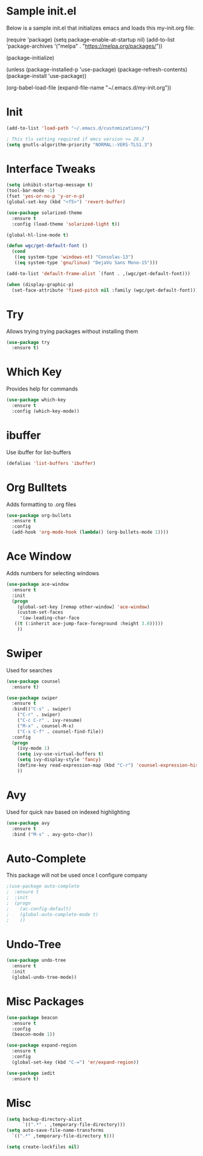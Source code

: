 #+STARTUP: overview
* Sample init.el
  Below is a sample init.el that initializes emacs and loads this my-init.org file:

  (require 'package)
  (setq package-enable-at-startup nil)
  (add-to-list 'package-archives
  '("melpa" . "https://melpa.org/packages/"))

  (package-initialize)

  (unless (package-installed-p 'use-package)
  (package-refresh-contents)
  (package-install 'use-package))

  (org-babel-load-file (expand-file-name "~/.emacs.d/my-init.org"))

* Init
  #+BEGIN_SRC emacs-lisp
    (add-to-list 'load-path "~/.emacs.d/customizations/")

    ; This tls setting required if emcs version >= 26.3
    (setq gnutls-algorithm-priority "NORMAL:-VERS-TLS1.3")

  #+END_SRC
* Interface Tweaks
  #+BEGIN_SRC emacs-lisp
    (setq inhibit-startup-message t)
    (tool-bar-mode -1)
    (fset 'yes-or-no-p 'y-or-n-p)
    (global-set-key (kbd "<f5>") 'revert-buffer)

    (use-package solarized-theme
      :ensure t
      :config (load-theme 'solarized-light t))

    (global-hl-line-mode t)

    (defun wgc/get-default-font ()
      (cond
       ((eq system-type 'windows-nt) "Consolas-13")
       ((eq system-type 'gnu/linux) "DejaVu Sans Mono-15")))

    (add-to-list 'default-frame-alist `(font . ,(wgc/get-default-font)))

    (when (display-graphic-p)
      (set-face-attribute 'fixed-pitch nil :family (wgc/get-default-font)))

  #+END_SRC

* Try
  Allows trying trying packages without installing them
  #+BEGIN_SRC emacs-lisp
    (use-package try
      :ensure t)
  #+END_SRC
* Which Key
  Provides help for commands
  #+BEGIN_SRC emacs-lisp
  (use-package which-key
    :ensure t
    :config (which-key-mode))

  #+END_SRC
* ibuffer
  Use ibuffer for list-buffers
  #+BEGIN_SRC emacs-lisp
  (defalias 'list-buffers 'ibuffer)
  #+END_SRC
* Org Bulltets
  Adds formatting to .org files
  #+BEGIN_SRC emacs-lisp
  (use-package org-bullets
    :ensure t
    :config
    (add-hook 'org-mode-hook (lambda() (org-bullets-mode 1))))
  #+END_SRC
* Ace Window
  Adds numbers for selecting windows
  #+BEGIN_SRC emacs-lisp
  (use-package ace-window
    :ensure t
    :init
    (progn
      (global-set-key [remap other-window] 'ace-window)
      (custom-set-faces
       '(aw-leading-char-face
	 ((t (:inherit ace-jump-face-foreground :height 3.0)))))
      ))
  #+END_SRC
* Swiper
  Used for searches
  #+BEGIN_SRC emacs-lisp
  (use-package counsel
    :ensure t)

  (use-package swiper
    :ensure t
    :bind(("C-s" . swiper)
	  ("C-r" . swiper)
	  ("C-c C-r" . ivy-resume)
	  ("M-x" . counsel-M-x)
	  ("C-x C-f" . counsel-find-file))
    :config
    (progn
      (ivy-mode 1)
      (setq ivy-use-virtual-buffers t)
      (setq ivy-display-style 'fancy)
      (define-key read-expression-map (kbd "C-r") 'counsel-expression-history)
      ))
  #+END_SRC

* Avy
  Used for quick nav based on indexed highlighting
  #+BEGIN_SRC emacs-lisp
  (use-package avy
    :ensure t
    :bind ("M-s" . avy-goto-char))
  #+END_SRC
* Auto-Complete
  This package will not be used once I configure company
  #+BEGIN_SRC emacs-lisp
  ;(use-package auto-complete
  ;  :ensure t
  ;  :init
  ;  (progn
  ;    (ac-config-default)
  ;    (global-auto-complete-mode t)
  ;    ))
  #+END_SRC
* Undo-Tree
  #+BEGIN_SRC emacs-lisp
    (use-package undo-tree
      :ensure t
      :init
      (global-undo-tree-mode))
  #+END_SRC
* Misc Packages
  #+BEGIN_SRC emacs-lisp
    (use-package beacon
      :ensure t
      :config
      (beacon-mode 1))

    (use-package expand-region
      :ensure t
      :config
      (global-set-key (kbd "C-=") 'er/expand-region))

    (use-package iedit
      :ensure t)
  #+END_SRC
* Misc
  #+BEGIN_SRC emacs-lisp
    (setq backup-directory-alist
	      `((".*" . ,temporary-file-directory)))
    (setq auto-save-file-name-transforms
	  `((".*" ,temporary-file-directory t))) 

    (setq create-lockfiles nil)

  #+END_SRC
